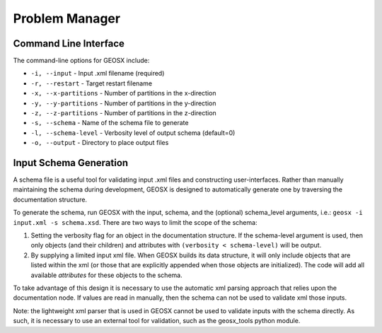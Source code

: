 ###############################################################################
Problem Manager
###############################################################################


Command Line Interface
=========================

The command-line options for GEOSX include:

* ``-i, --input`` - Input .xml filename (required)
* ``-r, --restart`` - Target restart filename
* ``-x, --x-partitions`` - Number of partitions in the x-direction
* ``-y, --y-partitions`` - Number of partitions in the y-direction
* ``-z, --z-partitions`` - Number of partitions in the z-direction
* ``-s, --schema`` - Name of the schema file to generate
* ``-l, --schema-level`` - Verbosity level of output schema (default=0)
* ``-o, --output`` - Directory to place output files


Input Schema Generation
===========================

A schema file is a useful tool for validating input .xml files and constructing user-interfaces.  Rather than manually maintaining the schema during development, GEOSX is designed to automatically generate one by traversing the documentation structure.

To generate the schema, run GEOSX with the input, schema, and the (optional) schema_level arguments, i.e.: ``geosx -i input.xml -s schema.xsd``.  There are two ways to limit the scope of the schema:

1. Setting the verbosity flag for an object in the documentation structure.  If the schema-level argument is used, then only objects (and their children) and attributes with ``(verbosity < schema-level)`` will be output.

2. By supplying a limited input xml file.  When GEOSX builds its data structure, it will only include objects that are listed within the xml (or those that are explicitly appended when those objects are initialized).  The code will add all available *attributes* for these objects to the schema.

To take advantage of this design it is necessary to use the automatic xml parsing approach that relies upon the documentation node.  If values are read in manually, then the schema can not be used to validate xml those inputs.  

Note: the lightweight xml parser that is used in GEOSX cannot be used to validate inputs with the schema directly.  As such, it is necessary to use an external tool for validation, such as the geosx_tools python module.



